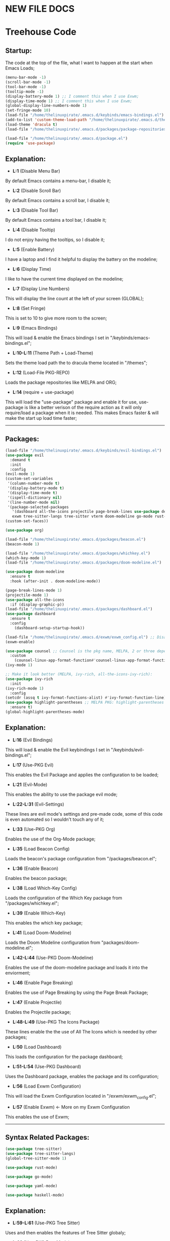 * NEW FILE DOCS

* Treehouse Code
** Startup:
The code at the top of the file, what I want to happen at the start when Emacs Loads;
#+BEGIN_SRC emacs-lisp
  (menu-bar-mode -1)
  (scroll-bar-mode -1)        
  (tool-bar-mode -1)          
  (tooltip-mode -1) 
  (display-battery-mode 1) ;; I comment this when I use Exwm;
  (display-time-mode 1) ;; I comment this when I use Exwm;
  (global-display-line-numbers-mode 1)
  (set-fringe-mode 10)
  (load-file "/home/thelinuxpirate/.emacs.d/keybinds/emacs-bindings.el") 
  (add-to-list 'custom-theme-load-path "/home/thelinuxpirate/.emacs.d/themes")
  (load-theme 'dracula t)
  (load-file "/home/thelinuxpirate/.emacs.d/packages/package-repositories.el")

  (load-file "/home/thelinuxpirate/.emacs.d/package.el")
  (require 'use-package)
#+END_SRC
** Explanation:
- *L:1* (Disable Menu Bar)
By default Emacs contains a menu-bar, I disable it;
- *L:2* (Disable Scroll Bar)
By default Emacs contains a scroll bar, I disable it;
- *L:3* (Disable Tool Bar)
By default Emacs contains a tool bar, I disable it;
- *L:4* (Disable Tooltip)
I do not enjoy having the tooltips, so I disable it;
- *L:5* (Enable Battery)
I have a laptop and I find it helpful to display the battery on the modeline; 
- *L:6* (Display Time)
I like to have the current time displayed on the modeline;
- *L:7* (Display Line Numbers)
This will display the line count at the left of your screen (GLOBAL);
- *L:8* (Set Fringe)
This is set to 10 to give more room to the screen;
- *L:9* (Emacs Bindings)
This will load & enable the Emacs bindings I set in "/keybinds/emacs-bindings.el";
- *L:10-L:11* (Theme Path + Load-Theme)
Sets the theme load path the to dracula theme located in "/themes"; 
- *L:12* (Load-File PKG-REPO)
Loads the package repositories like MELPA and ORG;
- *L:14* (require + use-package) 
This will load the "use-package" package and enable it for use, use-package is like a better verison
of the require action as it will only require/load a package when it is needed. This makes Emacs faster &
will make the start up load time faster;
---------------------------------------------------------------------------------------------------------
** Packages:
#+BEGIN_SRC emacs-lisp
(load-file "/home/thelinuxpirate/.emacs.d/keybinds/evil-bindings.el")
(use-package evil
  :demand t
  :init
  :config
(evil-mode 1)
(custom-set-variables
 '(column-number-mode t)
 '(display-battery-mode t)
 '(display-time-mode t)
 '(ispell-dictionary nil)
 '(line-number-mode nil)
 '(package-selected-packages
   '(dashboard all-the-icons projectile page-break-lines use-package desktop-environment 
   exwm tree-sitter-langs tree-sitter vterm doom-modeline go-mode rust-mode evil cmake-mode)))
(custom-set-faces))

(use-package org)

(load-file "/home/thelinuxpirate/.emacs.d/packages/beacon.el")
(beacon-mode 1)

(load-file "/home/thelinuxpirate/.emacs.d/packages/whichkey.el")
(which-key-mode 1)
(load-file "/home/thelinuxpirate/.emacs.d/packages/doom-modeline.el")

(use-package doom-modeline
  :ensure t
  :hook (after-init . doom-modeline-mode))

(page-break-lines-mode 1)
(projectile-mode 1)
(use-package all-the-icons
  :if (display-graphic-p))
(load-file "/home/thelinuxpirate/.emacs.d/packages/dashboard.el")
(use-package dashboard
  :ensure t
  :config
    (dashboard-setup-startup-hook))
    
(load-file "/home/thelinuxpirate/.emacs.d/exwm/exwm_config.el") ;; Disable if not using Exwm;
(exwm-enable)

(use-package counsel ;; Counsel is the pkg name, MELPA, 2 or three depend all-the-icons-ivy, all-the-icons-dried
  :custom
    (counsel-linux-app-format-function#'counsel-linux-app-format-function-name-only))
(ivy-mode 1)

;; Make it look better (MELPA, ivy-rich, all-the-icons-ivy-rich):
(use-package ivy-rich
  :init
(ivy-rich-mode 1)
  :config
(setcdr (assq t ivy-format-functions-alist) #'ivy-format-function-line))
(use-package highlight-parentheses ;; MELPA PKG: highlight-parentheses
  :ensure t)
(global-highlight-parentheses-mode)
#+END_SRC
** Explanation:
- *L:16* (Evil Bindings)
This will load & enable the Evil keybindings I set in "/keybinds/evil-bindings.el";
- *L:17* (Use-PKG Evil)
This enables the Evil Package and applies the configuration to be loaded;
- *L:21* (Evil-Mode)
This enables the ability to use the package evil mode;
- *L:22-L:31* (Evil-Settings)
These lines are evil mode's settings and pre-made code, some of this code is even
automated so I wouldn't touch any of it;
- *L:33* (Use-PKG Org)
Enables the use of the Org-Mode package;
- *L:35* (Load Beacon Config)
Loads the beacon's package configuration from "/packages/beacon.el";
- *L:36* (Enable Beacon)
Enables the beacon package;
- *L:38* (Load Which-Key Config)
Loads the configuration of the Which Key package from "/packages/whichkey.el";
- *L:39* (Enable Which-Key)
This enables the which key package;
- *L:41* (Load Doom-Modeline)
Loads the Doom Modeline configuration from "packages/doom-modeline.el";
- *L:42-L:44* (Use-PKG Doom-Modeline) 
Enables the use of the doom-modeline package and loads it into the enviorment;
- *L:46* (Enable Page Breaking)
Enables the use of Page Breaking by using the Page Break Package;
- *L:47* (Enable Projectile)
Enables the Projectile package;
- *L:48-L:49* (Use-PKG The Icons Package)
These lines enable the the use of All The Icons which is needed by other packages; 
- *L:50* (Load Dashboard)
This loads the configuration for the package dashboard;
- *L:51-L:54* (Use-PKG Dashboard)
Uses the Dashboard package, enables the package and its configuration;
- *L:56* (Load Exwm Configuration)
This will load the Exwm Configuration located in "/exwm/exwm_config.el";
- *L:57* (Enable Exwm) <- More on my Exwm Configuration
This enables the use of Exwm; 
--------------------------------------------------------------------------------------------------
** Syntax Related Packages:
#+BEGIN_SRC emacs-lisp
(use-package tree-sitter)
(use-package tree-sitter-langs)
(global-tree-sitter-mode 1)

(use-package rust-mode)

(use-package go-mode)

(use-package yaml-mode)

(use-package haskell-mode)
#+END_SRC
** Explanation:
- *L:59-L:61* (Use-PKG Tree Sitter)
Uses and then enables the features of Tree Sitter globaly;
- *L:63* (Use-PKG Rust Mode)
Uses and enables the Rust Mode package;
- *L:65* (Use-PKG Go Mode)
Uses and enables the Go Mode package;
---------------------------------------------------------------
* Appendix:
If you don't understand Emacs Lisp I will try my best to explain some of the code I use:
  - *Enabled/Disabled:*
  When something either contains a "-1" or a "1" this means it is either being enabled/disabled; -1 = Disabled ; 1 = Enabled;
  - *Load-File*
  I perfer separating my configurations into multiple files. This main file does not contain all of the code but the main part
  that is activated. This activation sequence loads the other files/code so it can be used. This is declared by "load-file".
  You will declare: load-file "PATH_TO_FILE";
-----------------------------------------------------------------------------------------------------------------------------------
** Themes:
There are only few themes installed in this configuration, some by MEPLA and others by source;
** Dracula Theme:
- *Theme Name:* Dracula
- *Installation Meathod:* Source
This is the main theme I use, the theme is found in the "/themes/" directory;
** Gruvbox Theme:
- *Theme Name:* Gruvbox
- *Package Name:* gruvbox-dark-medium
- *Installation Meathod:* MELPA
I use the dark themes of gruvbox from time to time, I find it nice to have a selection of themes;
** Emacs Afternoon Theme:
- *Theme Name:* Emacs-Afternoon-Theme
- *Package Name:* afternoon-theme
- *Installation Meathod:* MELPA
Another dark-ish theme that is an option to use. If you want to declare this theme do: "(load-theme 'afternoon t)";
------------------------------------------------------------------------------------------------------------------------------------
** Package List:
Nearly all of these packages have been installed via the MELPA Repository or the ELPA Repository. Here I will list the packages,
what they do, package names, & extra information. 
** Evil Mode:
- *Package Name:* evil-mode
- *Dependencies:* None
- *Repository:* [[https://github.com/emacs-evil/evil][Evil Mode]]
- *Installation Meathod:* MELPA
Evil Mode contains Vim-like features and its mode whilist being able to switch to Emacs mode using: C-z, I also have
defined my own Evil-Mode keybinds which is mainly just porting the default bindings into my perfered way. The main keystroke used is:
Leader-Tab-KEY; Leader is equal the the spacebar, and it can be redefined anytime. For reference configuration is stored in: 
"/keybinds/evilbindings.el"; 
** Org Mode:
- *Package Name:* org-mode
- *Dependencies:* None
- *Repository:* [[https://orgmode.org/][Org Mode]]
- *Installation Meathod:* Pre-Installed
Org Mode is a powerful document mode, this README file is an org file written using this Org Mode feature. I am quite new to org
so I can't add much detail or explanation behind it as much as I'd like to. The only big thing that I can mention is that I use org mode
to write my configuration. I have this README file interact and save code changes to init.el so if you edit the configuration try to use
this org file. A better explanation will be written soon;
** Beacon:
- *Package Name:* beacon-mode
- *Dependencies:* None
- *Repository:* [[https://github.com/Malabarba/beacon][Beacon]]
- *Installation Meathod:* Source (Package.el will try to install via MELPA)
The beacon package is small yet reliable. This package will highlight the cursor's location whenever
the cursor is moved using the scrollbar;
** Which Key:
- *Package Name:* which-key
- *Dependencies:* None
- *Repository:* [[https://github.com/justbur/emacs-which-key][Which Key]]
- *Installation Meathod:* Source (Package.el will try to install via MELPA)
Yet another small yet reliable package. Which Key is super helpful when porting and inventing new keybinds/keystrokes
when you are entering a key combination which key will let you know the aviable options in a smaller window. I don't 
think I could have gotten far without this package;
** VTerm:
- *Package Name:* vterm 
- *Dependencies:* None
 - *Repository:* [[https://github.com/akermu/emacs-libvterm][VTerm]]
- *Installation Meathod:* MELPA
Emacs contains its own shell but I am not the biggest fan of it & I haven't gotten around to configuring it. Vterm is another shell but it
is a lot more powerful and allows the option to run TUIs like Network Manager's TUI for Linux users just inside of Emacs;
** Doom Modeline:
- *Package Name:* doom-modeline 
- *Dependencies:* (Optional: all-the-icons, all-the-icons-install-fonts)
 - *Repository:* [[https://github.com/seagle0128/doom-modeline][Doom Modeline]]
- *Installation Meathod:* MELPA
The modeline is a very important feature in Emacs and I personally love it. So the modeline is the little line at the bottom that gives you
lots of information, now the Doom-Modeline package enhances the modeline and gives it a better look, and more features. I have my Doom-Modeline
configuration in: "/packages/doom-modeline.el"; 
** Dashboard:
- *Package Name:* dashboard
- *Dependencies:* page-break-lines, projectile, all-the-icons, all-the-icons-install-fonts 
- *Repository:* [[https://github.com/emacs-dashboard/emacs-dashboard][Dashboard]]
- *Installation Meathod:* (All) MELPA
The dashboard is mainly a custom thing I like to see at the startup but also contains its useful features like an Agenda and the option to
display recently viewed files. The Dashboard is highly customizable and a great package overall;
** Tree-Sitter: 
- *Package Name:* tree-sitter 
- *Dependencies:* tree-sitter-langs
- *Repository:* [[https://emacs-tree-sitter.github.io/][Tree Sitter]]
- *Installation Meathod:* MELPA
"Tree-sitter is a parser generator tool and an incremental parsing library. It can build a concrete syntax tree for a source file and 
efficiently update the syntax tree as the source file is edited.";
** Rust Mode:
- *Package Name:* rust-mode 
- *Dependencies:* None
- *Repository:* [[https://github.com/rust-lang/rust-mode][Rust Mode]] 
- *Installation Meathod:* MELPA
Rust Mode adds syntax highligting for rust files and better integration;
** Go Mode:
- *Package Name:* go-mode
- *Dependencies:* None
- *Repository:* [[https://github.com/dominikh/go-mode.el][Go Mode]] 
- *Installation Meathod:* MELPA
Go Mode adds syntax highligting for go files and better integration;

* Other Files:
** Package.el:
I use Package.el as a startup checker to make sure every package used in this configuration is installed! I am a fan of redeployable
configurations & systems. The only downside to this is that it will be exucuted at every startup which means the more packages you add
the slower your start up will be.
#+BEGIN_SRC emacs-lisp :tangle package.el 
;; This code makes sure that these packages are installed before you start using the system:
(unless (package-installed-p 'use-package) ; 
  (package-install 'use-package))

(unless (package-installed-p 'evil)  ;
  (package-install 'evil))

(unless (package-installed-p 'vterm) ; 
  (package-install 'vterm))

(unless (package-installed-p 'beacon) ;
  (package-install 'beacon))

(unless (package-installed-p 'which-key) ;
  (package-install 'which-key))

(unless (package-installed-p 'doom-modeline) ;
  (package-install 'doom-modeline))

(unless (package-installed-p 'page-break-lines) ; 
  (package-install 'page-break-lines))

(unless (package-installed-p 'projectile)  ;
  (package-install 'projectile))

(unless (package-installed-p 'all-the-icons) ; 
  (package-install 'all-the-icons))

(unless (package-installed-p 'dashboard) ; 
  (package-install 'dashboard))

(unless (package-installed-p 'cmake-mode)  ;
  (package-install 'cmake-mode))

(unless (package-installed-p 'exwm) ; 
  (package-install 'exwm))

(unless (package-installed-p 'desktop-environment) ; 
  (package-install 'desktop-environment))

(unless (package-installed-p 'counsel) ; 
  (package-install 'counsel))

(unless (package-installed-p 'ivy) ;
  (package-install 'ivy))

(unless (package-installed-p 'all-the-icons-ivy) ; 
  (package-install 'all-the-icons-ivy))

(unless (package-installed-p 'all-the-icons-dired) ; 
  (package-install 'all-the-icons-dired))

(unless (package-installed-p 'ivy-rich) ;
  (package-install 'ivy-rich))

(unless (package-installed-p 'all-the-icons-ivy-rich) ; 
  (package-install 'all-the-icons-ivy-rich))

(unless (package-installed-p 'highlight-parentheses) ; 
  (package-install 'highlight-parentheses))

(unless (package-installed-p 'tree-sitter) ;
  (package-install 'tree-sitter))

(unless (package-installed-p 'tree-sitter-langs) ;
  (package-install 'tree-sitter-langs))

(unless (package-installed-p 'rust-mode) ;
  (package-install 'rust-mode))

(unless (package-installed-p 'go-mode) ;
  (package-install 'go-mode))
#+END_SRC
